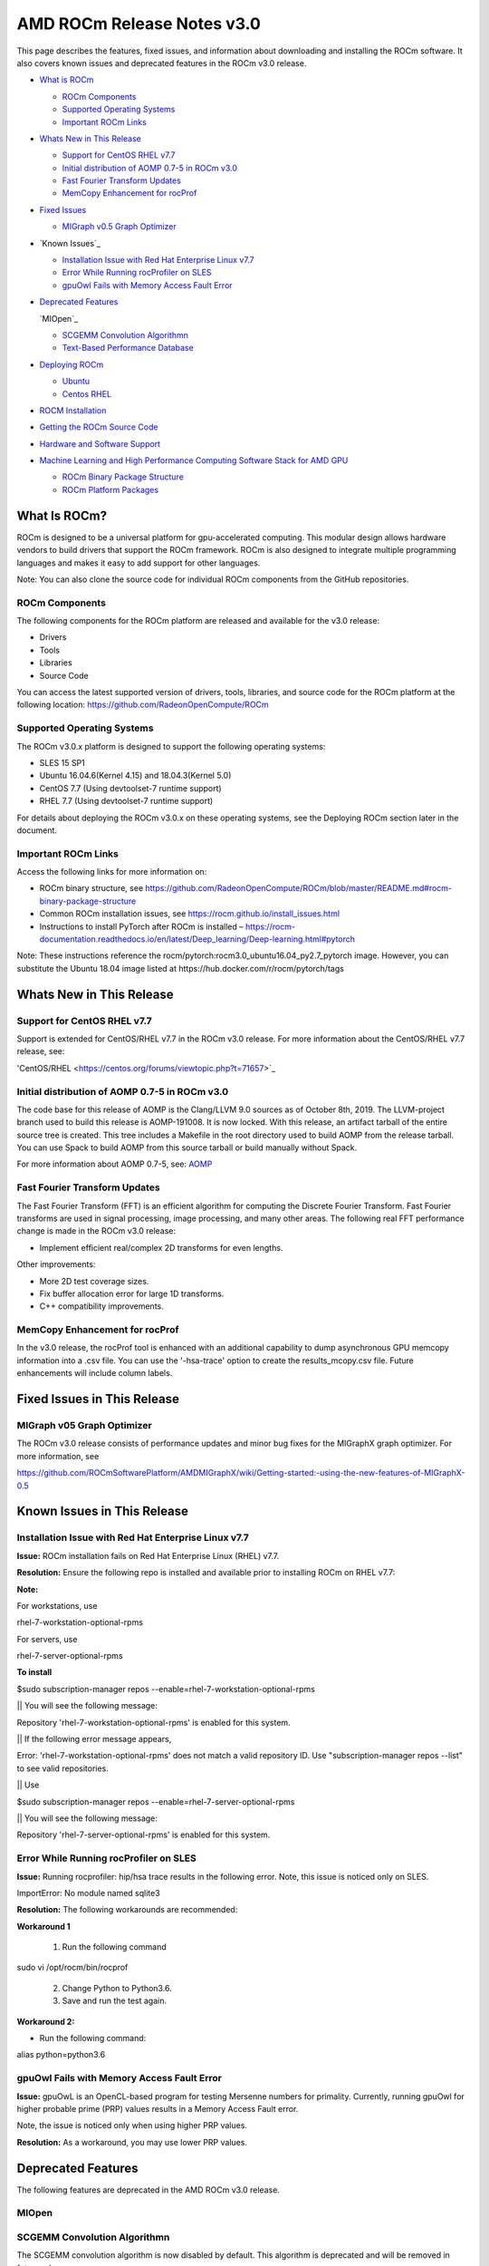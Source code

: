 ==============================
AMD ROCm Release Notes v3.0
==============================

This page describes the features, fixed issues, and information about downloading and installing the ROCm software. It also covers known issues and deprecated features in the ROCm v3.0 release.

-  `What is ROCm`_

   -  `ROCm Components`_
   -  `Supported Operating Systems`_
   -  `Important ROCm Links`_


-  `Whats New in This Release`_

   -  `Support for CentOS RHEL v7.7`_
   -  `Initial distribution of AOMP 0.7-5 in ROCm v3.0`_
   -  `Fast Fourier Transform Updates`_
   -  `MemCopy Enhancement for rocProf`_

-  `Fixed Issues`_

   -  `MIGraph v0.5 Graph Optimizer`_


-  `Known Issues`_

   -  `Installation Issue with Red Hat Enterprise Linux v7.7`_
   -  `Error While Running rocProfiler on SLES`_
   -  `gpuOwl Fails with Memory Access Fault Error`_


-  `Deprecated Features`_
 
   `MIOpen`_

   -  `SCGEMM Convolution Algorithmn`_
   -  `Text-Based Performance Database`_



-  `Deploying ROCm`_

   -  `Ubuntu`_
   -  `Centos RHEL`_



-  `ROCM Installation`_



-  `Getting the ROCm Source Code`_



-  `Hardware and Software Support`_



-  `Machine Learning and High Performance Computing Software Stack for AMD GPU`_


   -  `ROCm Binary Package Structure`_
   -  `ROCm Platform Packages`_
 

.. _What is ROCm:

What Is ROCm?
~~~~~~~~~~~~~~~~~~

ROCm is designed to be a universal platform for gpu-accelerated computing. This modular design allows hardware vendors to build drivers that support the ROCm framework. ROCm is also designed to integrate multiple programming languages and makes it easy to add support for other languages.

Note: You can also clone the source code for individual ROCm components from the GitHub repositories.

.. _ROCm Components:

ROCm Components
^^^^^^^^^^^^^^^^

The following components for the ROCm platform are released and available for the v3.0 release:

• Drivers

• Tools

• Libraries

• Source Code

You can access the latest supported version of drivers, tools, libraries, and source code for the ROCm platform at the following location: https://github.com/RadeonOpenCompute/ROCm

.. _Supported Operating Systems:

Supported Operating Systems
^^^^^^^^^^^^^^^^^^^^^^^^^^^^

The ROCm v3.0.x platform is designed to support the following operating systems:

• SLES 15 SP1

• Ubuntu 16.04.6(Kernel 4.15) and 18.04.3(Kernel 5.0)

• CentOS 7.7 (Using devtoolset-7 runtime support)

• RHEL 7.7 (Using devtoolset-7 runtime support)

For details about deploying the ROCm v3.0.x on these operating systems, see the Deploying ROCm section later in the document.

.. _Important ROCm Links:

Important ROCm Links
^^^^^^^^^^^^^^^^^^^^^

Access the following links for more information on: 


• ROCm binary structure, see https://github.com/RadeonOpenCompute/ROCm/blob/master/README.md#rocm-binary-package-structure

• Common ROCm installation issues, see https://rocm.github.io/install_issues.html

• Instructions to install PyTorch after ROCm is installed – https://rocm-documentation.readthedocs.io/en/latest/Deep_learning/Deep-learning.html#pytorch

Note: These instructions reference the rocm/pytorch:rocm3.0_ubuntu16.04_py2.7_pytorch image. However, you can substitute the Ubuntu 18.04 image listed at https://hub.docker.com/r/rocm/pytorch/tags

.. _Whats New in This Release:

Whats New in This Release
~~~~~~~~~~~~~~~~~~~~~~~~~~~

.. _Support for CentOS RHEL v7.7:

Support for CentOS RHEL v7.7
^^^^^^^^^^^^^^^^^^^^^^^^^^^^^^^^^

Support is extended for CentOS/RHEL v7.7 in the ROCm v3.0 release. For more information about the CentOS/RHEL v7.7 release, see:

'CentOS/RHEL <https://centos.org/forums/viewtopic.php?t=71657>`_

.. _Initial distribution of AOMP 0.7-5 in ROCm v3.0:

Initial distribution of AOMP 0.7-5 in ROCm v3.0
^^^^^^^^^^^^^^^^^^^^^^^^^^^^^^^^^^^^^^^^^^^^^^^^

The code base for this release of AOMP is the Clang/LLVM 9.0 sources as of October 8th, 2019. The LLVM-project branch used to build this release is AOMP-191008. It is now locked. With this release, an artifact tarball of the entire source tree is created. This tree includes a Makefile in the root directory used to build AOMP from the release tarball. You can use Spack to build AOMP from this source tarball or build manually without Spack.

For more information about AOMP 0.7-5, see: `AOMP <https://github.com/ROCm-Developer-Tools/aomp/tree/roc-3.0.0>`_

.. _Fast Fourier Transform Updates:

Fast Fourier Transform Updates
^^^^^^^^^^^^^^^^^^^^^^^^^^^^^^^^

The Fast Fourier Transform (FFT) is an efficient algorithm for computing the Discrete Fourier Transform. Fast Fourier transforms are used in signal processing, image processing, and many other areas. The following real FFT performance change is made in the ROCm v3.0 release:

• Implement efficient real/complex 2D transforms for even lengths.

Other improvements:

• More 2D test coverage sizes.

• Fix buffer allocation error for large 1D transforms.

• C++ compatibility improvements.

.. _MemCopy Enhancement for rocProf:

MemCopy Enhancement for rocProf
^^^^^^^^^^^^^^^^^^^^^^^^^^^^^^^^

In the v3.0 release, the rocProf tool is enhanced with an additional capability to dump asynchronous GPU memcopy information into a .csv file. You can use the '-hsa-trace' option to create the results_mcopy.csv file. Future enhancements will include column labels.

.. _Fixed Issues:

Fixed Issues in This Release
~~~~~~~~~~~~~~~~~~~~~~~~~~~~~~~~

.. _MIGraph v0.5 Graph Optimizer:

MIGraph v05 Graph Optimizer
^^^^^^^^^^^^^^^^^^^^^^^^^^^^^^

The ROCm v3.0 release consists of performance updates and minor bug fixes for the MIGraphX graph optimizer. For more information, see

https://github.com/ROCmSoftwarePlatform/AMDMIGraphX/wiki/Getting-started:-using-the-new-features-of-MIGraphX-0.5


.. _Known Issues in This Release:

Known Issues in This Release 
~~~~~~~~~~~~~~~~~~~~~~~~~~~~~~

.. _Installation Issue with Red Hat Enterprise Linux v7.7:
   
Installation Issue with Red Hat Enterprise Linux v7.7
^^^^^^^^^^^^^^^^^^^^^^^^^^^^^^^^^^^^^^^^^^^^^^^^^^^^^^^^

**Issue:** ROCm installation fails on Red Hat Enterprise Linux (RHEL) v7.7.

**Resolution:** Ensure the following repo is installed and available prior to installing ROCm on RHEL v7.7:

**Note:**

For workstations, use

rhel-7-workstation-optional-rpms

For servers, use

rhel-7-server-optional-rpms

**To install**

$sudo subscription-manager repos --enable=rhel-7-workstation-optional-rpms

|| You will see the following message:

Repository 'rhel-7-workstation-optional-rpms' is enabled for this system.

|| If the following error message appears,

Error: 'rhel-7-workstation-optional-rpms' does not match a valid repository ID. Use "subscription-manager repos --list" to see valid repositories.

|| Use

$sudo subscription-manager repos --enable=rhel-7-server-optional-rpms

|| You will see the following message:

Repository 'rhel-7-server-optional-rpms' is enabled for this system.

.. _Error While Running rocProfiler on SLES:

Error While Running rocProfiler on SLES
^^^^^^^^^^^^^^^^^^^^^^^^^^^^^^^^^^^^^^^^^^^

**Issue:** Running rocprofiler: hip/hsa trace results in the following error. Note, this issue is noticed only on SLES.

ImportError: No module named sqlite3

**Resolution:** The following workarounds are recommended:

**Workaround 1**

    1. Run the following command

sudo vi /opt/rocm/bin/rocprof

    2. Change Python to Python3.6.

    3. Save and run the test again.

**Workaround 2:**

• Run the following command:

alias python=python3.6


.. _gpuOwl Fails with Memory Access Fault Error:

gpuOwl Fails with Memory Access Fault Error
^^^^^^^^^^^^^^^^^^^^^^^^^^^^^^^^^^^^^^^^^^^^^^^^^^

**Issue:** gpuOwL is an OpenCL-based program for testing Mersenne numbers for primality. Currently, running gpuOwl for higher probable prime (PRP) values results in a Memory Access Fault error.

Note, the issue is noticed only when using higher PRP values.

**Resolution:** As a workaround, you may use lower PRP values.


.. _Deprecated Features:

Deprecated Features
~~~~~~~~~~~~~~~~~~~~~

The following features are deprecated in the AMD ROCm v3.0 release.

.. _MIOpen:

MIOpen
^^^^^^^^

.. _SCGEMM Convolution Algorithmn:

SCGEMM Convolution Algorithmn
^^^^^^^^^^^^^^^^^^^^^^^^^^^^^^^^

The SCGEMM convolution algorithm is now disabled by default. This algorithm is deprecated and will be removed in future releases.

.. _Text-Based Performance Database:

Text-Based Performance Database
^^^^^^^^^^^^^^^^^^^^^^^^^^^^^^^^^^

An SQLite database has been added to replace the text-based performance database. While the text file still exists, by default, SQLite is used over the text-based performance database. The text-based performance database support is deprecated and will be removed in a future release.

.. _Deploying ROCm:

Deploying ROCm
~~~~~~~~~~~~~~~~

AMD hosts both Debian and RPM repositories for the ROCm v3.0x packages.

The following directions show how to install ROCm on supported Debian-based systems such as Ubuntu 18.04.x

Note: These directions may not work as written on unsupported Debian-based distributions. For example, newer versions of Ubuntu may not be compatible with the rock-dkms kernel driver. In this case, you can exclude the rocm-dkms and rock-dkms packages.

For more information on the ROCm binary structure, see https://github.com/RadeonOpenCompute/ROCm/blob/master/README.md#rocm-binary-package-structure

For information about upstream kernel drivers, see the Using Debian-based ROCm with Upstream Kernel Drivers section.

.. _Ubuntu:

Ubuntu
^^^^^^^^

Installing a ROCm Package from a Debian Repository
'''''''''''''''''''''''''''''''''''''''''''''''''''''

To install from a Debian Repository:

1. Run the following code to ensure that your system is up to date:

::

    sudo apt update

    sudo apt dist-upgrade

    sudo apt install libnuma-dev

    sudo reboot 




2. Add the ROCm apt repository.

  For Debian-based systems like Ubuntu, configure the Debian ROCm repository as follows:

::

    wget -q0 –http://repo.radeon.com/rocm/apt/debian/rocm.gpg.key | 

    sudo apt-key add -echo 'deb [arch=amd64] http://repo.radeon.com/rocm/apt/debian/ xenial main' | 

    sudo tee /etc/apt/sources.list.d/rocm.list


The gpg key may change; ensure it is updated when installing a new release. If the key signature verification fails while updating, re-add the key from the ROCm apt repository.

The current rocm.gpg.key is not available in a standard key ring distribution, but has the following sha1sum hash:

::

  e85a40d1a43453fe37d63aa6899bc96e08f2817a rocm.gpg.key




3. Install the ROCm meta-package. Update the appropriate repository list and install the rocm-dkms meta-package:

::

     sudo apt update

     sudo apt install rocm-dkms




4. Set permissions. To access the GPU, you must be a user in the video group. Ensure your user account is a member of the video group prior to using ROCm. To identify the groups you are a member of, use the following command:

::

     groups




5. To add your user to the video group, use the following command for the sudo password:

::

     sudo usermod -a -G video $LOGNAME



6. By default, add any future users to the video group. Run the following command to add users to the video group:

::

     echo 'ADD_EXTRA_GROUPS=1' 
     sudo tee -a /etc/adduser.conf

     echo 'EXTRA_GROUPS=video'
     sudo tee -a /etc/adduser.conf



7. Restart the system.

8. Test the basic ROCm installation.

9. After restarting the system, run the following commands to verify that the ROCm installation is successful. If you see your GPUs listed by both commands, the installation is considered successful.

::

     /opt/rocm/bin/rocminfo
     /opt/rocm/opencl/bin/x86_64/clinfo

Note: To run the ROCm programs more efficiently, add the ROCm binaries in your PATH.

::

	echo 'export PATH=$PATH:/opt/rocm/bin:/opt/rocm/profiler/bin:/opt/rocm/opencl/bin/x86_64' | 
	sudo tee -a /etc/profile.d/rocm.sh

If you have an installation issue, refer the FAQ at: https://rocm.github.io/install_issues.html

Uninstalling ROCm Packages from Ubuntu
''''''''''''''''''''''''''''''''''''''''

To uninstall the ROCm packages from Ubuntu 1v6.04 or Ubuntu v18.04.x, run the following command:

::

  sudo apt autoremove rocm-dkms rocm-dev rocm-utils


Installing Development Packages for Cross Compilation
''''''''''''''''''''''''''''''''''''''''''''''''''''''''

It is recommended that you develop and test development packages on different systems. For example, some development or build systems may not have an AMD GPU installed. In this scenario, you must avoid installing the ROCk kernel driver on the development system.

Instead, install the following development subset of packages:

::

  sudo apt update
  sudo apt install rocm-dev


Note: To execute ROCm enabled applications, you must install the full ROCm driver stack on your system.

Using Debian-based ROCm with Upstream Kernel Drivers
''''''''''''''''''''''''''''''''''''''''''''''''''''''

You can install the ROCm user-level software without installing the AMD's custom ROCk kernel driver. To use the upstream kernels, run the following commands instead of installing rocm-dkms:

::

  sudo apt update	
  sudo apt install rocm-dev	
  echo 'SUBSYSTEM=="kfd", KERNEL=="kfd", TAG+="uaccess", GROUP="video"' 
  sudo tee /etc/udev/rules.d/70-kfd.rules


.. _CentOS RHEL:

CentOS RHEL
^^^^^^^^^^^^^^

This section describes how to install ROCm on supported RPM-based systems such as CentOS v7.7.

For more details, refer: https://github.com/RadeonOpenCompute/ROCm/blob/master/README.md#rocm-binary-package-structure


Preparing RHEL v7 (7.7) for Installation
'''''''''''''''''''''''''''''''''''''''''''

RHEL is a subscription-based operating system. You must enable the external repositories to install on the devtoolset-7 environment and the dkms support files.

Note: The following steps do not apply to the CentOS installation.

1. The subscription for RHEL must be enabled and attached to a pool ID. See the Obtaining an RHEL image and license page for instructions on registering your system with the RHEL subscription server and attaching to a pool id.

2. Enable the following repositories:

::
    sudo subscription-manager repos --enable rhel-server-rhscl-7-rpms 
    sudo subscription-manager repos --enable rhel-7-server-optional-rpms
    sudo subscription-manager repos --enable rhel-7-server-extras-rpms


3. Enable additional repositories by downloading and installing the epel-release-latest-7 repository RPM:

       sudo rpm -ivh

For more details, see https://dl.fedoraproject.org/pub/epel/epel-release-latest-7.noarch.rpm

4. Install and set up Devtoolset-7.

To setup the Devtoolset-7 environment, follow the instructions on this page: https://www.softwarecollections.org/en/scls/rhscl/devtoolset-7/

Note: devtoolset-7 is a software collections package and is not supported by AMD.

Installing CentOS/RHEL (v7.7) for DKMS
''''''''''''''''''''''''''''''''''''''''

Use the dkms tool to install the kernel drivers on CentOS/RHEL v7.7:

::

  sudo yum install -y epel-release
  sudo yum install -y dkms kernel-headers-`uname -r` kernel-devel-`uname -r`

.. _ROCM install:

ROCm Installation
~~~~~~~~~~~~~~~~~~~

Installing ROCm
^^^^^^^^^^^^^^^^

To install ROCm on your system, follow the instructions below:

1. Delete the previous versions of ROCm before installing the latest version.

2. Create a /etc/yum.repos.d/rocm.repo file with the following contents:

::

    [ROCm] 
    name=ROCm
    baseurl=http://repo.radeon.com/rocm/yum/rpm 
    enabled=1
    gpgcheck=0

Note: The URL of the repository must point to the location of the repositories’ repodata database.

3. Install ROCm components using the following command:

    sudo yum install rocm-dkms

4. Restart the system. The rock-dkms component is installed and the /dev/kfd device is now available.

Setting Permissions
'''''''''''''''''''''

To configure permissions, following the instructions below:

1. Ensure that your user account is a member of the "video" or "wheel" group prior to using the ROCm driver. You can find which groups you are a member of with the following command:

::

    groups

2. Add your user to the video (or wheel) group you will need the sudo password and can use the following command:

::

    sudo usermod -a -G video $LOGNAME


Note: All future users must be added to the "video" group by default. To add the users to the group, run the following commands

::

  echo 'ADD_EXTRA_GROUPS=1' | sudo tee -a /etc/adduser.conf
  echo 'EXTRA_GROUPS=video' | sudo tee -a /etc/adduser.conf

Note: The current release supports CentOS/RHEL v7.6. Before updating to the latest version of the operating system, delete the ROCm packages to avoid DKMS-related issues.

3. Restart the system.


Testing the ROCm Installation
'''''''''''''''''''''''''''''''


After restarting the system, run the following commands to verify that the ROCm installation is successful. If you see your GPUs listed, you are good to go!

::

  /opt/rocm/bin/rocminfo
  /opt/rocm/opencl/bin/x86_64/clinfo


Note: Add the ROCm binaries in your PATH for easy implementation of the ROCm programs.

::

  echo 'export PATH=$PATH:/opt/rocm/bin:/opt/rocm/profiler/bin:/opt/rocm/opencl/bin/x86_64' |
  sudo tee -a /etc/profile.d/rocm.sh

For more information about installation issues, see: https://rocm.github.io/install_issues.html


Performing an OpenCL-only Installation of ROCm
''''''''''''''''''''''''''''''''''''''''''''''''

Some users may want to install a subset of the full ROCm installation. If you are trying to install on a system with a limited amount of storage space, or which will only run a small collection of known applications, you may want to install only the packages that are required to run OpenCL applications. To do that, you can run the following installation command instead of the command to install rocm-dkms.

::

  sudo yum install rock-dkms rocm-opencl-devel


Compiling Applications Using HCC, HIP, and Other ROCm Software
''''''''''''''''''''''''''''''''''''''''''''''''''''''''''''''''


To compile applications or samples, run the following command to use gcc-7.2 provided by the devtoolset-7 environment:

::

  scl enable devtoolset-7 bash


Uninstalling ROCm from CentOS/RHEL v7.7
''''''''''''''''''''''''''''''''''''''''



To uninstall the ROCm packages, run the following command:

::

  sudo yum autoremove rocm-dkms rock-dkms


Installing Development Packages for Cross Compilation
'''''''''''''''''''''''''''''''''''''''''''''''''''''''

You can develop and test ROCm packages on different systems. For example, some development or build systems may not have an AMD GPU installed. In this scenario, you can avoid installing the ROCm kernel driver on your development system. Instead, install the following development subset of packages:

::

  sudo yum install rocm-dev


Note: To execute ROCm-enabled applications, you will require a system installed with the full ROCm driver stack.

Using ROCm with Upstream Kernel Drivers
'''''''''''''''''''''''''''''''''''''''''


You can install ROCm user-level software without installing AMD's custom ROCk kernel driver. To use the upstream kernel drivers, run the following commands

::

  sudo yum install rocm-dev
  echo 'SUBSYSTEM=="kfd", KERNEL=="kfd", TAG+="uaccess", GROUP="video"' 
  sudo tee /etc/udev/rules.d/70-kfd.rules

Note: You can use this command instead of installing rocm-dkms.


ROCm Installation - Known Issues and Workarounds
^^^^^^^^^^^^^^^^^^^^^^^^^^^^^^^^^^^^^^^^^^^^^^^^^^

Closed source components
''''''''''''''''''''''''''

The ROCm platform relies on some closed source components to provide functionalities like HSA image support. These components are only available through the ROCm repositories, and they may be deprecated or become open source components in the future. These components are made available in the following packages:

• hsa-ext-rocr-dev


Getting the ROCm Source Code
~~~~~~~~~~~~~~~~~~~~~~~~~~~~~~

AMD ROCm is built from open source software. It is, therefore, possible to modify the various components of ROCm by downloading the source code and rebuilding the components. The source code for ROCm components can be cloned from each of the GitHub repositories using git. For easy access to download the correct versions of each of these tools, the ROCm repository contains a repo manifest file called default.xml. You can use this manifest file to download the source code for ROCm software.

Installing the Repo
^^^^^^^^^^^^^^^^^^^^^


The repo tool from Google® allows you to manage multiple git repositories simultaneously. Run the following commands to install the repo:

::

  mkdir -p ~/bin/
  curl https://storage.googleapis.com/git-repo-downloads/repo > ~/bin/repo
  chmod a+x ~/bin/repo

Note: You can choose a different folder to install the repo into if you desire. ~/bin/ is used as an example.

Downloading the ROCm Source Code
''''''''''''''''''''''''''''''''''

The following example shows how to use the repo binary to download the ROCm source code. If you choose a directory other than ~/bin/ to install the repo, you must use that chosen directory in the code as shown below:

::

  mkdir -p ~/ROCm/
  cd ~/ROCm/
  ~/bin/repo init -u https://github.com/RadeonOpenCompute/ROCm.git -b roc-3.0.0
  repo sync


Note: Using this sample code will cause the repo to download the open source code associated with this ROCm release. Ensure that you have ssh-keys configured on your machine for your GitHub ID prior to the download.

Building the ROCm Source Code
'''''''''''''''''''''''''''''''

Each ROCm component repository contains directions for building that component. You can access the desired component for instructions to build the repository.

.. _Hardware and Software Support:

Hardware and Software Support
~~~~~~~~~~~~~~~~~~~~~~~~~~~~~~~

ROCm is focused on using AMD GPUs to accelerate computational tasks such as machine learning, engineering workloads, and scientific computing. In order to focus our development efforts on these domains of interest, ROCm supports a targeted set of hardware configurations which are detailed further in this section.

Supported GPUs
^^^^^^^^^^^^^^^^


Because the ROCm Platform has a focus on particular computational domains, we offer official support for a selection of AMD GPUs that are designed to offer good performance and price in these domains.

ROCm officially supports AMD GPUs that use following chips:

    * GFX8 GPUs
        * "Fiji" chips, such as on the AMD Radeon R9 Fury X and Radeon Instinct MI8
        * "Polaris 10" chips, such as on the AMD Radeon RX 580 and Radeon Instinct MI6
    * GFX9 GPUs
        * "Vega 10" chips, such as on the AMD Radeon RX Vega 64 and Radeon Instinct MI25
        * "Vega 7nm" chips, such as on the Radeon Instinct MI50, Radeon Instinct MI60 or AMD Radeon VII

ROCm is a collection of software ranging from drivers and runtimes to libraries and developer tools. Some of this software may work with more GPUs than the "officially supported" list above, though AMD does not make any official claims of support for these devices on the ROCm software platform. The following list of GPUs are enabled in the ROCm software, though full support is not guaranteed:

    * GFX8 GPUs
        * "Polaris 11" chips, such as on the AMD Radeon RX 570 and Radeon Pro WX 4100
        * "Polaris 12" chips, such as on the AMD Radeon RX 550 and Radeon RX 540
    * GFX7 GPUs
        * "Hawaii" chips, such as the AMD Radeon R9 390X and FirePro W9100

As described in the next section, GFX8 GPUs require PCI Express 3.0 (PCIe 3.0) with support for PCIe atomics. This requires both CPU and motherboard support. GFX9 GPUs require PCIe 3.0 with support for PCIe atomics by default, but they can operate in most cases without this capability.

The integrated GPUs in AMD APUs are not officially supported targets for ROCm. As described `below <https://github.com/RadeonOpenCompute/ROCm#limited-support>`_, "Carrizo", "Bristol Ridge", and "Raven Ridge" APUs are enabled in our upstream drivers and the ROCm OpenCL runtime. However, they are not enabled in our HCC or HIP runtimes, and may not work due to motherboard or OEM hardware limitations. As such, they are not yet officially supported targets for ROCm.

For a more detailed list of hardware support, please see the `following documentation <https://rocm.github.io/hardware.html>`_.

Supported CPUs
^^^^^^^^^^^^^^^^
As described above, GFX8 GPUs require PCIe 3.0 with PCIe atomics in order to run ROCm. In particular, the CPU and every active PCIe point between the CPU and GPU require support for PCIe 3.0 and PCIe atomics. The CPU root must indicate PCIe AtomicOp Completion capabilities and any intermediate switch must indicate PCIe AtomicOp Routing capabilities.

Current CPUs which support PCIe Gen3 + PCIe Atomics are:

    * AMD Ryzen CPUs
    * The CPUs in AMD Ryzen APUs
    * AMD Ryzen Threadripper CPUs
    * AMD EPYC CPUs
    * Intel Xeon E7 v3 or newer CPUs
    * Intel Xeon E5 v3 or newer CPUs
    * Intel Xeon E3 v3 or newer CPUs
    * Intel Core i7 v4, Core i5 v4, Core i3 v4 or newer CPUs (i.e. Haswell family or newer)
    * Some Ivy Bridge-E systems

Beginning with ROCm 1.8, GFX9 GPUs (such as Vega 10) no longer require PCIe atomics. We have similarly opened up more options for number of PCIe lanes. GFX9 GPUs can now be run on CPUs without PCIe atomics and on older PCIe generations, such as PCIe 2.0. This is not supported on GPUs below GFX9, e.g. GFX8 cards in the Fiji and Polaris families.

If you are using any PCIe switches in your system, please note that PCIe Atomics are only supported on some switches, such as Broadcom PLX. When you install your GPUs, make sure you install them in a PCIe 3.0 x16, x8, x4, or x1 slot attached either directly to the CPU's Root I/O controller or via a PCIe switch directly attached to the CPU's Root I/O controller.

In our experience, many issues stem from trying to use consumer motherboards which provide physical x16 connectors that are electrically connected as e.g. PCIe 2.0 x4, PCIe slots connected via the Southbridge PCIe I/O controller, or PCIe slots connected through a PCIe switch that does not support PCIe atomics.

If you attempt to run ROCm on a system without proper PCIe atomic support, you may see an error in the kernel log (dmesg):

::

  kfd: skipped device 1002:7300, PCI rejects atomics


Experimental support for our Hawaii (GFX7) GPUs (Radeon R9 290, R9 390, FirePro W9100, S9150, S9170) does not require or take advantage of PCIe Atomics. However, we still recommend that you use a CPU from the list provided above for compatibility purposes.

Not supported or limited support under ROCm
^^^^^^^^^^^^^^^^^^^^^^^^^^^^^^^^^^^^^^^^^^^^

Limited support
''''''''''''''''

    * ROCm 2.9.x should support PCIe 2.0 enabled CPUs such as the AMD Opteron, Phenom, Phenom II, Athlon, Athlon X2, Athlon II and older Intel Xeon and Intel Core Architecture and Pentium CPUs. However, we have done very limited testing on these configurations, since our test farm has been catering to CPUs listed above. This is where we need community support. If you find problems on such setups, please report these issues.
    * Thunderbolt 1, 2, and 3 enabled breakout boxes should now be able to work with ROCm. Thunderbolt 1 and 2 are PCIe 2.0 based, and thus are only supported with GPUs that do not require PCIe 3.0 atomics (e.g. Vega 10). However, we have done no testing on this configuration and would need community support due to limited access to this type of equipment.
    * AMD "Carrizo" and "Bristol Ridge" APUs are enabled to run OpenCL, but do not yet support HCC, HIP, or our libraries built on top of these compilers and runtimes.
        * As of ROCm 2.1, "Carrizo" and "Bristol Ridge" require the use of upstream kernel drivers.
        * In addition, various "Carrizo" and "Bristol Ridge" platforms may not work due to OEM and ODM choices when it comes to key configurations parameters such as inclusion of the required CRAT tables and IOMMU configuration parameters in the system BIOS.
        * Before purchasing such a system for ROCm, please verify that the BIOS provides an option for enabling IOMMUv2 and that the system BIOS properly exposes the correct CRAT table. Inquire with your vendor about the latter.
    * AMD "Raven Ridge" APUs are enabled to run OpenCL, but do not yet support HCC, HIP, or our libraries built on top of these compilers and runtimes.
        * As of ROCm 2.1, "Raven Ridge" requires the use of upstream kernel drivers.
        * In addition, various "Raven Ridge" platforms may not work due to OEM and ODM choices when it comes to key configurations parameters such as inclusion of the required CRAT tables and IOMMU configuration parameters in the system BIOS.
        * Before purchasing such a system for ROCm, please verify that the BIOS provides an option for enabling IOMMUv2 and that the system BIOS properly exposes the correct CRAT table. Inquire with your vendor about the latter.

Not supported
'''''''''''''''

    * "Tonga", "Iceland", "Vega M", and "Vega 12" GPUs are not supported in ROCm 2.9.x
    * We do not support GFX8-class GPUs (Fiji, Polaris, etc.) on CPUs that do not have PCIe 3.0 with PCIe atomics.
        * As such, we do not support AMD Carrizo and Kaveri APUs as hosts for such GPUs.
        * Thunderbolt 1 and 2 enabled GPUs are not supported by GFX8 GPUs on ROCm. Thunderbolt 1 & 2 are based on PCIe 2.0.

Supported Operating Systems - New operating systems available
^^^^^^^^^^^^^^^^^^^^^^^^^^^^^^^^^^^^^^^^^^^^^^^^^^^^^^^^^^^^^^^

The ROCm 2.9.x platform supports the following operating systems:

    * Ubuntu 16.04.5(Kernel 4.15) and 18.04.3(Kernel 4.15 and Kernel 4.18)
    * CentOS 7.7 (Using devtoolset-7 runtime support)
    * RHEL 7.7 (Using devtoolset-7 runtime support)

ROCm support in upstream Linux kernels
''''''''''''''''''''''''''''''''''''''''

As of ROCm 1.9.0, the ROCm user-level software is compatible with the AMD drivers in certain upstream Linux kernels. As such, users have the option of either using the ROCK kernel driver that are part of AMD's ROCm repositories or using the upstream driver and only installing ROCm user-level utilities from AMD's ROCm repositories.

These releases of the upstream Linux kernel support the following GPUs in ROCm:

    * 4.17: Fiji, Polaris 10, Polaris 11
    * 4.18: Fiji, Polaris 10, Polaris 11, Vega10
    * 4.20: Fiji, Polaris 10, Polaris 11, Vega10, Vega 7nm

The upstream driver may be useful for running ROCm software on systems that are not compatible with the kernel driver available in AMD's repositories. For users that have the option of using either AMD's or the upstreamed driver, there are various tradeoffs to take into consideration:

+------+-------------------------------------------------+-------------------------------------------+
|      | Using AMD's `rock-dkms` package                 | Using the upstream kernel driver          |
+======+=================================================+===========================================+
| Pros | More GPU features, and they are enabled earlier | Includes the latest Linux kernel features |
+------+-------------------------------------------------+-------------------------------------------+
|      | Tested by AMD on supported distributions        | May work on other distributions and with  |
|      |                                                 | custom kernels                            |
+------+-------------------------------------------------+-------------------------------------------+
|      | Supported GPUs enabled regardless of            +                                           |
|      | kernel version                                  |                                           |
+------+-------------------------------------------------+-------------------------------------------+
|      | Includes the latest GPU firmware                |                                           |
+------+-------------------------------------------------+-------------------------------------------+
| Cons | May not work on all Linx distributions or       | Features and hardware support varies      |
|      | versions                                        | depending on kernel version               |
+------+-------------------------------------------------+-------------------------------------------+
|      | Not currently supported on kernels newer        | Limits GPU's usage of system memory to    |
|      | than 4.18.                                      | 3/8 of system memory                      |
+------+-------------------------------------------------+-------------------------------------------+
|      |                                                 | IPC and RDMA capabilities not yet enabled |
+------+-------------------------------------------------+-------------------------------------------+
|      |                                                 | Not tested by AMD to the same level as    |
|      |                                                 | `rock-dkms` package                       |
+------+-------------------------------------------------+-------------------------------------------+
|      |                                                 | Does not include most up-to-date firmware |
+------+-------------------------------------------------+-------------------------------------------+


Software Support
^^^^^^^^^^^^^^^^^^

As of AMD ROCm v1.9.0, the ROCm user-level software is compatible with the AMD drivers in certain upstream Linux kernels. You have the following options:

• Use the ROCk kernel driver that is a part of AMD’s ROCm repositories or • Use the upstream driver and only install ROCm user-level utilities from AMD’s ROCm repositories

The releases of the upstream Linux kernel support the following GPUs in ROCm:

• Fiji, Polaris 10, Polaris 11 • Fiji, Polaris 10, Polaris 11, Vega10 • Fiji, Polaris 10, Polaris 11, Vega10, Vega 7nm



.. _Machine Learning and High Performance Computing Software Stack for AMD GPU:

Machine Learning and High Performance Computing Software Stack for AMD GPU
~~~~~~~~~~~~~~~~~~~~~~~~~~~~~~~~~~~~~~~~~~~~~~~~~~~~~~~~~~~~~~~~~~~~~~~~~~~~

ROCm Version 3.0

.. _ROCm Binary Package Structure:

ROCm Binary Package Structure
^^^^^^^^^^^^^^^^^^^^^^^^^^^^^^

ROCm is a collection of software ranging from drivers and runtimes to libraries and developer tools. In AMD's package distributions, these software projects are provided as a separate packages. This allows users to install only the packages they need, if they do not wish to install all of ROCm. These packages will install most of the ROCm software into ``/opt/rocm/`` by default.

The packages for each of the major ROCm components are:

-    ROCm Core Components

     -   ROCk Kernel Driver: ``rock-dkms``
     -   ROCr Runtime: ``hsa-rocr-dev``, ``hsa-ext-rocr-dev``
     -   ROCt Thunk Interface: ``hsakmt-roct``, ``hsakmt-roct-dev``

-    ROCm Support Software

     -   ROCm SMI: ``rocm-smi``
     -   ROCm cmake: ``rocm-cmake``
     -   rocminfo: ``rocminfo``
     -   ROCm Bandwidth Test: ``rocm_bandwidth_test``
    
-    ROCm Development Tools
     -   HCC compiler: ``hcc``
     -   HIP: ``hip_base``, ``hip_doc``, ``hip_hcc``, ``hip_samples``
     -   ROCm Device Libraries: ``rocm-device-libs``
     -   ROCm OpenCL: ``rocm-opencl``, ``rocm-opencl-devel`` (on RHEL/CentOS), ``rocm-opencl-dev`` (on Ubuntu)
     -   ROCM Clang-OCL Kernel Compiler: ``rocm-clang-ocl``
     -   Asynchronous Task and Memory Interface (ATMI): ``atmi``
     -   ROCr Debug Agent: ``rocr_debug_agent``
     -   ROCm Code Object Manager: ``comgr``
     -   ROC Profiler: ``rocprofiler-dev``
     -   ROC Tracer: ``roctracer-dev``
     -   Radeon Compute Profiler: ``rocm-profiler``

-    ROCm Libraries
 
     -  rocALUTION: ``rocalution``
     -  rocBLAS: ``rocblas``
     -  hipBLAS: ``hipblas``
     -  hipCUB: ``hipCUB``
     -  rocFFT: ``rocfft``
     -  rocRAND: ``rocrand``
     -  rocSPARSE: ``rocsparse``
     -  hipSPARSE: ``hipsparse``
     -  ROCm SMI Lib: ``rocm_smi_lib64``
     -  rocThrust: ``rocThrust``
     -  MIOpen: ``MIOpen-HIP`` (for the HIP version), ``MIOpen-OpenCL`` (for the OpenCL version)
     -  MIOpenGEMM: ``miopengemm``
     -  MIVisionX: ``mivisionx``
     -  RCCL: ``rccl``

To make it easier to install ROCm, the AMD binary repositories provide a number of meta-packages that will automatically install multiple other packages. For example, ``rocm-dkms`` is the primary meta-package that is
used to install most of the base technology needed for ROCm to operate.
It will install the ``rock-dkms`` kernel driver, and another meta-package 
 (``rocm-dev``) which installs most of the user-land ROCm core components, support software, and development tools.

The ``rocm-utils``meta-package will install useful utilities that,
while not required for ROCm to operate, may still be beneficial to have.
Finally, the ``rocm-libs``meta-package will install some (but not all)
of the libraries that are part of ROCm.

The chain of software installed by these meta-packages is illustrated below

::

   rocm-dkms
    |--rock-dkms
    \--rocm-dev
       |--comgr
       |--hcc
       |--hip_base
       |--hip_doc
       |--hip_hcc
       |--hip_samples
       |--hsakmt-roct
       |--hsakmt-roct-dev
       |--hsa-amd-aqlprofile
       |--hsa-ext-rocr-dev
       |--hsa-rocr-dev
       |--rocm-cmake
       |--rocm-device-libs
       |--rocm-smi
       |--rocprofiler-dev
       |--rocr_debug_agent
       \--rocm-utils
          |--rocminfo
          \--rocm-clang-ocl # This will cause OpenCL to be installed

  rocm-libs
    |--hipblas
    |--hipcub
    |--hipsparse
    |--rocalution
    |--rocblas
    |--rocfft
    |--rocprim
    |--rocrand
    |--rocsparse
    \--rocthrust




These meta-packages are not required but may be useful to make it easier to install ROCm on most systems.

Note:Some users may want to skip certain packages. For instance, a user that wants to use the upstream kernel drivers (rather than those supplied by AMD) may want to skip the rocm-dkms and rock-dkms packages. Instead, they could directly install rocm-dev.

Similarly, a user that only wants to install OpenCL support instead of HCC and HIP may want to skip the rocm-dkms and rocm-dev packages. Instead, they could directly install rock-dkms, rocm-opencl, and rocm-opencl-dev and their dependencies.

.. _ROCm Platform Packages:

ROCm Platform Packages
^^^^^^^^^^^^^^^^^^^^^^^

Drivers, ToolChains, Libraries, and Source Code

The latest supported version of the drivers, tools, libraries and source code for the ROCm platform have been released and are available from the following GitHub repositories:

-  **ROCm Core Components**

   -  `ROCk Kernel Driver`_
   -  `ROCr Runtime`_
   -  `ROCt Thunk Interface`_

-  **ROCm Support Software**

   -  `ROCm SMI`_
   -  `ROCm cmake`_
   -  `rocminfo`_
   -  `ROCm Bandwidth Test`_

-  **ROCm Development ToolChains**

   -  `HCC compiler`_
   -  `HIP`_
   -  `ROCm Device Libraries`_
   -  ROCm OpenCL, which is created from the following components:

      -  `ROCm OpenCL Runtime`_
      -  The ROCm OpenCL compiler, which is created from the following
         components:
      -  `ROCm LLVM OCL`_
      -  `ROCm DeviceLibraries`_
         
   -  `ROCM Clang-OCL Kernel Compiler`_
   -  `Asynchronous Task and Memory Interface`_
   -  `ROCr Debug Agent`_
   -  `ROCm Code Object Manager`_
   -  `ROC Profiler`_
   -  `ROC Tracer`_
   -  `AOMP`_
   -  `Radeon Compute Profiler`_
   -  `ROCm Validation Suite`_

   -  Example Applications:

      -  `HCC Examples`_
      -  `HIP Examples`_

-  **ROCm Libraries**

   -  `rocBLAS`_
   -  `hipBLAS`_
   -  `rocFFT`_
   -  `rocRAND`_
   -  `rocSPARSE`_
   -  `hipSPARSE`_
   -  `rocALUTION`_
   -  `MIOpenGEMM`_
   -  `MIOpen`_
   -  `rocThrust`_
   -  `ROCm SMI Lib`_
   -  `RCCL`_
   -  `MIVisionX`_
   -  `hipCUB`_
   -  `AMDMIGraphX`_

.. _ROCk Kernel Driver: https://github.com/RadeonOpenCompute/ROCK-Kernel-Driver/tree/roc-3.0.0
.. _ROCr Runtime: https://github.com/RadeonOpenCompute/ROCR-Runtime/tree/roc-3.0.0
.. _ROCt Thunk Interface: https://github.com/RadeonOpenCompute/ROCT-Thunk-Interface/tree/roc-3.0.0

.. _ROCm SMI: https://github.com/RadeonOpenCompute/ROC-smi/tree/roc-3.0.0
.. _ROCm cmake: https://github.com/RadeonOpenCompute/rocm-cmake/tree/roc-3.0.0
.. _rocminfo: https://github.com/RadeonOpenCompute/rocminfo/tree/roc-3.0.0
.. _ROCm Bandwidth Test: https://github.com/RadeonOpenCompute/rocm_bandwidth_test/tree/roc-3.0.0

.. _HCC compiler: https://github.com/RadeonOpenCompute/hcc/tree/roc-hcc-3.0.0
.. _HIP: https://github.com/ROCm-Developer-Tools/HIP/tree/roc-3.0.0
.. _ROCm Device Libraries: https://github.com/RadeonOpenCompute/ROCm-Device-Libs/tree/roc-hcc-3.0.0

.. _ROCm OpenCL Runtime: http://github.com/RadeonOpenCompute/ROCm-OpenCL-Runtime/tree/roc-3.0.0

.. _ROCm LLVM OCL: http://github.com/RadeonOpenCompute/llvm/tree/roc-ocl-3.0.0
.. _ROCm DeviceLibraries: https://github.com/RadeonOpenCompute/ROCm-Device-Libs/tree/roc-ocl-3.0.0

.. _ROCM Clang-OCL Kernel Compiler: https://github.com/RadeonOpenCompute/clang-ocl/tree/3.0.0
.. _Asynchronous Task and Memory Interface: https://github.com/RadeonOpenCompute/atmi/tree/rocm_3.0.0

.. _ROCr Debug Agent: https://github.com/ROCm-Developer-Tools/rocr_debug_agent/tree/roc-3.0.0
.. _ROCm Code Object Manager: https://github.com/RadeonOpenCompute/ROCm-CompilerSupport/tree/roc-3.0.0
.. _ROC Profiler: https://github.com/ROCm-Developer-Tools/rocprofiler/tree/roc-3.0.0
.. _ROC Tracer: https://github.com/ROCm-Developer-Tools/roctracer/tree/roc-3.0.x
.. _AOMP: https://github.com/ROCm-Developer-Tools/aomp/tree/roc-3.0.0
.. _Radeon Compute Profiler: https://github.com/GPUOpen-Tools/RCP/tree/3a49405
.. _ROCmValidationSuite: https://github.com/ROCm-Developer-Tools/ROCmValidationSuite/tree/roc-3.0.0
.. _HCC Examples: https://github.com/ROCm-Developer-Tools/HCC-Example-Application/tree/ffd65333
.. _HIP Examples: https://github.com/ROCm-Developer-Tools/HIP-Examples/tree/roc-3.0.0

.. _rocBLAS: https://github.com/ROCmSoftwarePlatform/rocBLAS/tree/rocm-3.0
.. _hipBLAS: https://github.com/ROCmSoftwarePlatform/hipBLAS/tree/rocm-3.0
.. _rocFFT: https://github.com/ROCmSoftwarePlatform/rocFFT/tree/rocm-3.0
.. _rocRAND: https://github.com/ROCmSoftwarePlatform/rocRAND/tree/3.0
.. _rocSPARSE: https://github.com/ROCmSoftwarePlatform/rocSPARSE/tree/rocm-3.0
.. _hipSPARSE: https://github.com/ROCmSoftwarePlatform/hipSPARSE/tree/rocm-3.0
.. _rocALUTION: https://github.com/ROCmSoftwarePlatform/rocALUTION/tree/rocm-3.0
.. _MIOpenGEMM: https://github.com/ROCmSoftwarePlatform/MIOpenGEMM/tree/6275a879
.. _MIOpen: https://github.com/ROCmSoftwarePlatform/MIOpen/tree/roc-3.0.0
.. _rocThrust: https://github.com/ROCmSoftwarePlatform/rocThrust/tree/3.0.0
.. _ROCm SMI Lib: https://github.com/RadeonOpenCompute/rocm_smi_lib/tree/roc.3.0.0
.. _RCCL: https://github.com/ROCmSoftwarePlatform/rccl/tree/3.0.0
.. _MIVisionX: https://github.com/GPUOpen-ProfessionalCompute-Libraries/MIVisionX/tree/1.5
.. _hipCUB: https://github.com/ROCmSoftwarePlatform/hipCUB/tree/3.0.0
.. _AMDMIGraphX: https://github.com/ROCmSoftwarePlatform/AMDMIGraphx/tree/0.5-hip-hcc




Features and enhancements introduced in previous versions of ROCm can be found in :ref:`Current-Release-Notes`.
                 
